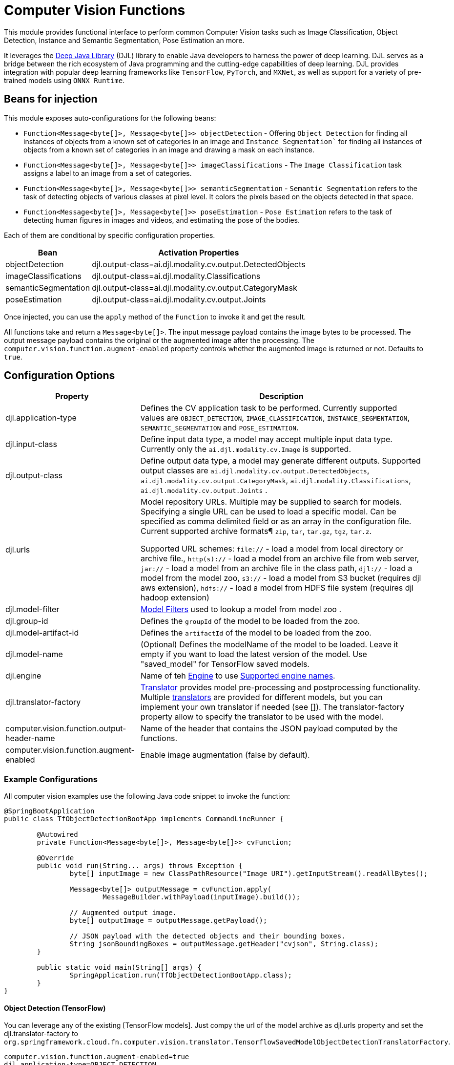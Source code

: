 = Computer Vision Functions

This module provides functional interface to perform common Computer Vision tasks such as Image Classification, Object Detection, Instance and Semantic Segmentation, Pose Estimation an more.

It leverages the https://docs.djl.ai/index.html[Deep Java Library] (DJL) library to enable Java developers to harness the power of deep learning.
DJL serves as a bridge between the rich ecosystem of Java programming and the cutting-edge capabilities of deep learning.
DJL provides integration with popular deep learning frameworks like `TensorFlow`, `PyTorch`, and `MXNet`, as well as support for a variety of pre-trained models using `ONNX Runtime`.

== Beans for injection

This module exposes auto-configurations for the following beans:

* `Function<Message<byte[]>, Message<byte[]>> objectDetection` - Offering `Object Detection` for finding all instances of objects from a known set of categories in an image and `Instance Segmentation`` for finding all instances of objects from a known set of categories in an image and drawing a mask on each instance.
* `Function<Message<byte[]>, Message<byte[]>> imageClassifications` - The `Image Classification` task assigns a label to an image from a set of categories.
* `Function<Message<byte[]>, Message<byte[]>> semanticSegmentation` - `Semantic Segmentation` refers to the task of detecting objects of various classes at pixel level. It colors the pixels based on the objects detected in that space.
* `Function<Message<byte[]>, Message<byte[]>> poseEstimation` - `Pose Estimation` refers to the task of detecting human figures in images and videos, and estimating the pose of the bodies.

Each of them are conditional by specific configuration properties.

[%autowidth]
|===
|Bean |Activation Properties

|objectDetection
|djl.output-class=ai.djl.modality.cv.output.DetectedObjects

|imageClassifications
|djl.output-class=ai.djl.modality.Classifications

|semanticSegmentation
|djl.output-class=ai.djl.modality.cv.output.CategoryMask

|poseEstimation
|djl.output-class=ai.djl.modality.cv.output.Joints

|===

Once injected, you can use the `apply` method of the `Function` to invoke it and get the result.

All functions take and return a `Message<byte[]>`.
The input message payload contains the image bytes to be processed.
The output message payload contains the original or the augmented image after the processing.
The `computer.vision.function.augment-enabled` property controls whether the augmented image is returned or not. Defaults to `true`.

== Configuration Options

[%autowidth]
|===
|Property |Description

|djl.application-type
|Defines the CV application task to be performed. Currently supported values are `OBJECT_DETECTION`, `IMAGE_CLASSIFICATION`, `INSTANCE_SEGMENTATION`, `SEMANTIC_SEGMENTATION` and `POSE_ESTIMATION`.

|djl.input-class
|Define input data type, a model may accept multiple input data type. Currently only the `ai.djl.modality.cv.Image` is supported.

|djl.output-class
|Define output data type, a model may generate different outputs. Supported output classes are `ai.djl.modality.cv.output.DetectedObjects`, `ai.djl.modality.cv.output.CategoryMask`, `ai.djl.modality.Classifications`, `ai.djl.modality.cv.output.Joints` .

|djl.urls
|Model repository URLs. Multiple may be supplied to search for models. Specifying a single URL can be used to load a specific model. Can be specified as comma delimited field or as an array in the configuration file.
Current supported archive formats¶ `zip`, `tar`, `tar.gz`, `tgz`, `tar.z`.

Supported URL schemes: `file://` - load a model from local directory or archive file., `http(s)://` - load a model from an archive file from web server, `jar://` - load a model from an archive file in the class path, `djl://` - load a model from the model zoo, `s3://` - load a model from S3 bucket (requires djl aws extension), `hdfs://` - load a model from HDFS file system (requires djl hadoop extension)

|djl.model-filter
| https://github.com/deepjavalibrary/djl/tree/master/model-zoo#how-to-find-a-pre-trained-model-in-the-model-zoo[Model Filters] used to lookup a model from model zoo .

|djl.group-id
|Defines the `groupId` of the model to be loaded from the zoo.

|djl.model-artifact-id
|Defines the `artifactId` of the model to be loaded from the zoo.

|djl.model-name
|(Optional) Defines the modelName of the model to be loaded.
Leave it empty if you want to load the latest version of the model.
Use "saved_model" for TensorFlow saved models.

|djl.engine
| Name of teh https://docs.djl.ai/docs/engine.html[Engine] to use https://docs.djl.ai/docs/engine.html#supported-engines[Supported engine names].

|djl.translator-factory
| https://javadoc.io/doc/ai.djl/api/latest/ai/djl/translate/Translator.html[Translator] provides model pre-processing and postprocessing functionality. Multiple https://javadoc.io/doc/ai.djl/api/latest/ai/djl/modality/cv/translator/package-summary.html[translators] are provided for different models, but you can implement your own translator if needed (see []). The translator-factory property allow to specify the translator to be used with the model.

|computer.vision.function.output-header-name
|Name of the header that contains the JSON payload computed by the functions.

|computer.vision.function.augment-enabled
|Enable image augmentation (false by default).

|===

=== Example Configurations

All computer vision examples use the following Java code snippet to invoke the function:

[source,Java]
----
@SpringBootApplication
public class TfObjectDetectionBootApp implements CommandLineRunner {

	@Autowired
	private Function<Message<byte[]>, Message<byte[]>> cvFunction;

	@Override
	public void run(String... args) throws Exception {
		byte[] inputImage = new ClassPathResource("Image URI").getInputStream().readAllBytes();

		Message<byte[]> outputMessage = cvFunction.apply(
			MessageBuilder.withPayload(inputImage).build());

		// Augmented output image.
		byte[] outputImage = outputMessage.getPayload();

		// JSON payload with the detected objects and their bounding boxes.
		String jsonBoundingBoxes = outputMessage.getHeader("cvjson", String.class);
	}

	public static void main(String[] args) {
		SpringApplication.run(TfObjectDetectionBootApp.class);
	}
}
----

==== Object Detection (TensorFlow)

You can leverage any of the existing [TensorFlow models]. Just compy the url of the model archive as djl.urls property and set the djl.translator-factory to `org.springframework.cloud.fn.computer.vision.translator.TensorflowSavedModelObjectDetectionTranslatorFactory`.

----
computer.vision.function.augment-enabled=true
djl.application-type=OBJECT_DETECTION
djl.input-class=ai.djl.modality.cv.Image
djl.output-class=ai.djl.modality.cv.output.DetectedObjects
djl.engine=TensorFlow
djl.urls=http://download.tensorflow.org/models/object_detection/tf2/20200711/faster_rcnn_inception_resnet_v2_1024x1024_coco17_tpu-8.tar.gz
djl.model-name=saved_model
djl.translator-factory=org.springframework.cloud.fn.computer.vision.translator.TensorflowSavedModelObjectDetectionTranslatorFactory
djl.arguments.threshold=0.3
----

==== Object Detection (Yolo v8)

You can use the same Java snipped above, just change the configuration to use the Yolo v8 model:

----
computer.vision.function.augment-enabled=true
djl.application-type=OBJECT_DETECTION
djl.input-class=ai.djl.modality.cv.Image
djl.output-class=ai.djl.modality.cv.output.DetectedObjects
djl.engine=OnnxRuntime
djl.urls=djl://ai.djl.onnxruntime/yolov8n
djl.translator-factory=ai.djl.modality.cv.translator.YoloV8TranslatorFactory
djl.arguments.threshold=0.3
djl.arguments.width=640
djl.arguments.height=640
djl.arguments.resize=true
djl.arguments.toTensor=true
djl.arguments.applyRatio=true
djl.arguments.maxBox=1000
----

==== Instance Segmentation

Same Java code snipped but with the following configuration:

----
computer.vision.function.augment-enabled=true
djl.application-type=INSTANCE_SEGMENTATION
djl.input-class=ai.djl.modality.cv.Image
djl.output-class=ai.djl.modality.cv.output.DetectedObjects
djl.arguments.threshold=0.3

djl.model-filter.backbone=resnet18
djl.model-filter.flavor=v1b
djl.model-filter.dataset=coco
----

Note that here we didn't specify the model to be used, but used the model-filter to find a compatible model from the model zoo.

==== Semantic Segmentation

Same Java code snipped but with the following configuration:

----
computer.vision.function.augment-enabled=true
djl.application-type=SEMANTIC_SEGMENTATION
djl.input-class=ai.djl.modality.cv.Image
djl.output-class=ai.djl.modality.cv.output.CategoryMask
djl.arguments.threshold=0.3

djl.urls=https://mlrepo.djl.ai/model/cv/semantic_segmentation/ai/djl/pytorch/deeplabv3/0.0.1/deeplabv3.zip
djl.translator-factory=ai.djl.modality.cv.translator.SemanticSegmentationTranslatorFactory
djl.engine=PyTorch
----

==== Image Classification

----
djl.application-type=IMAGE_CLASSIFICATION
djl.input-class=ai.djl.modality.cv.Image
djl.output-class=ai.djl.modality.Classifications
djl.arguments.threshold=0.3
djl.engine=MXNet
----

== Tests

See this link:src/test/java/org/springframework/cloud/fn/computer/vision/ComputerVisionFunctionConfigurationTests.java[test suite] for examples of how this function is used.

The link:src/test/java/org/springframework/cloud/fn/computer/vision/JsonHelperTests.java[JsonHelperTests] validates the JSON serialization and deserialization of the `ComputerVisionFunctionConfiguration` class values object classes.

== Other usage

